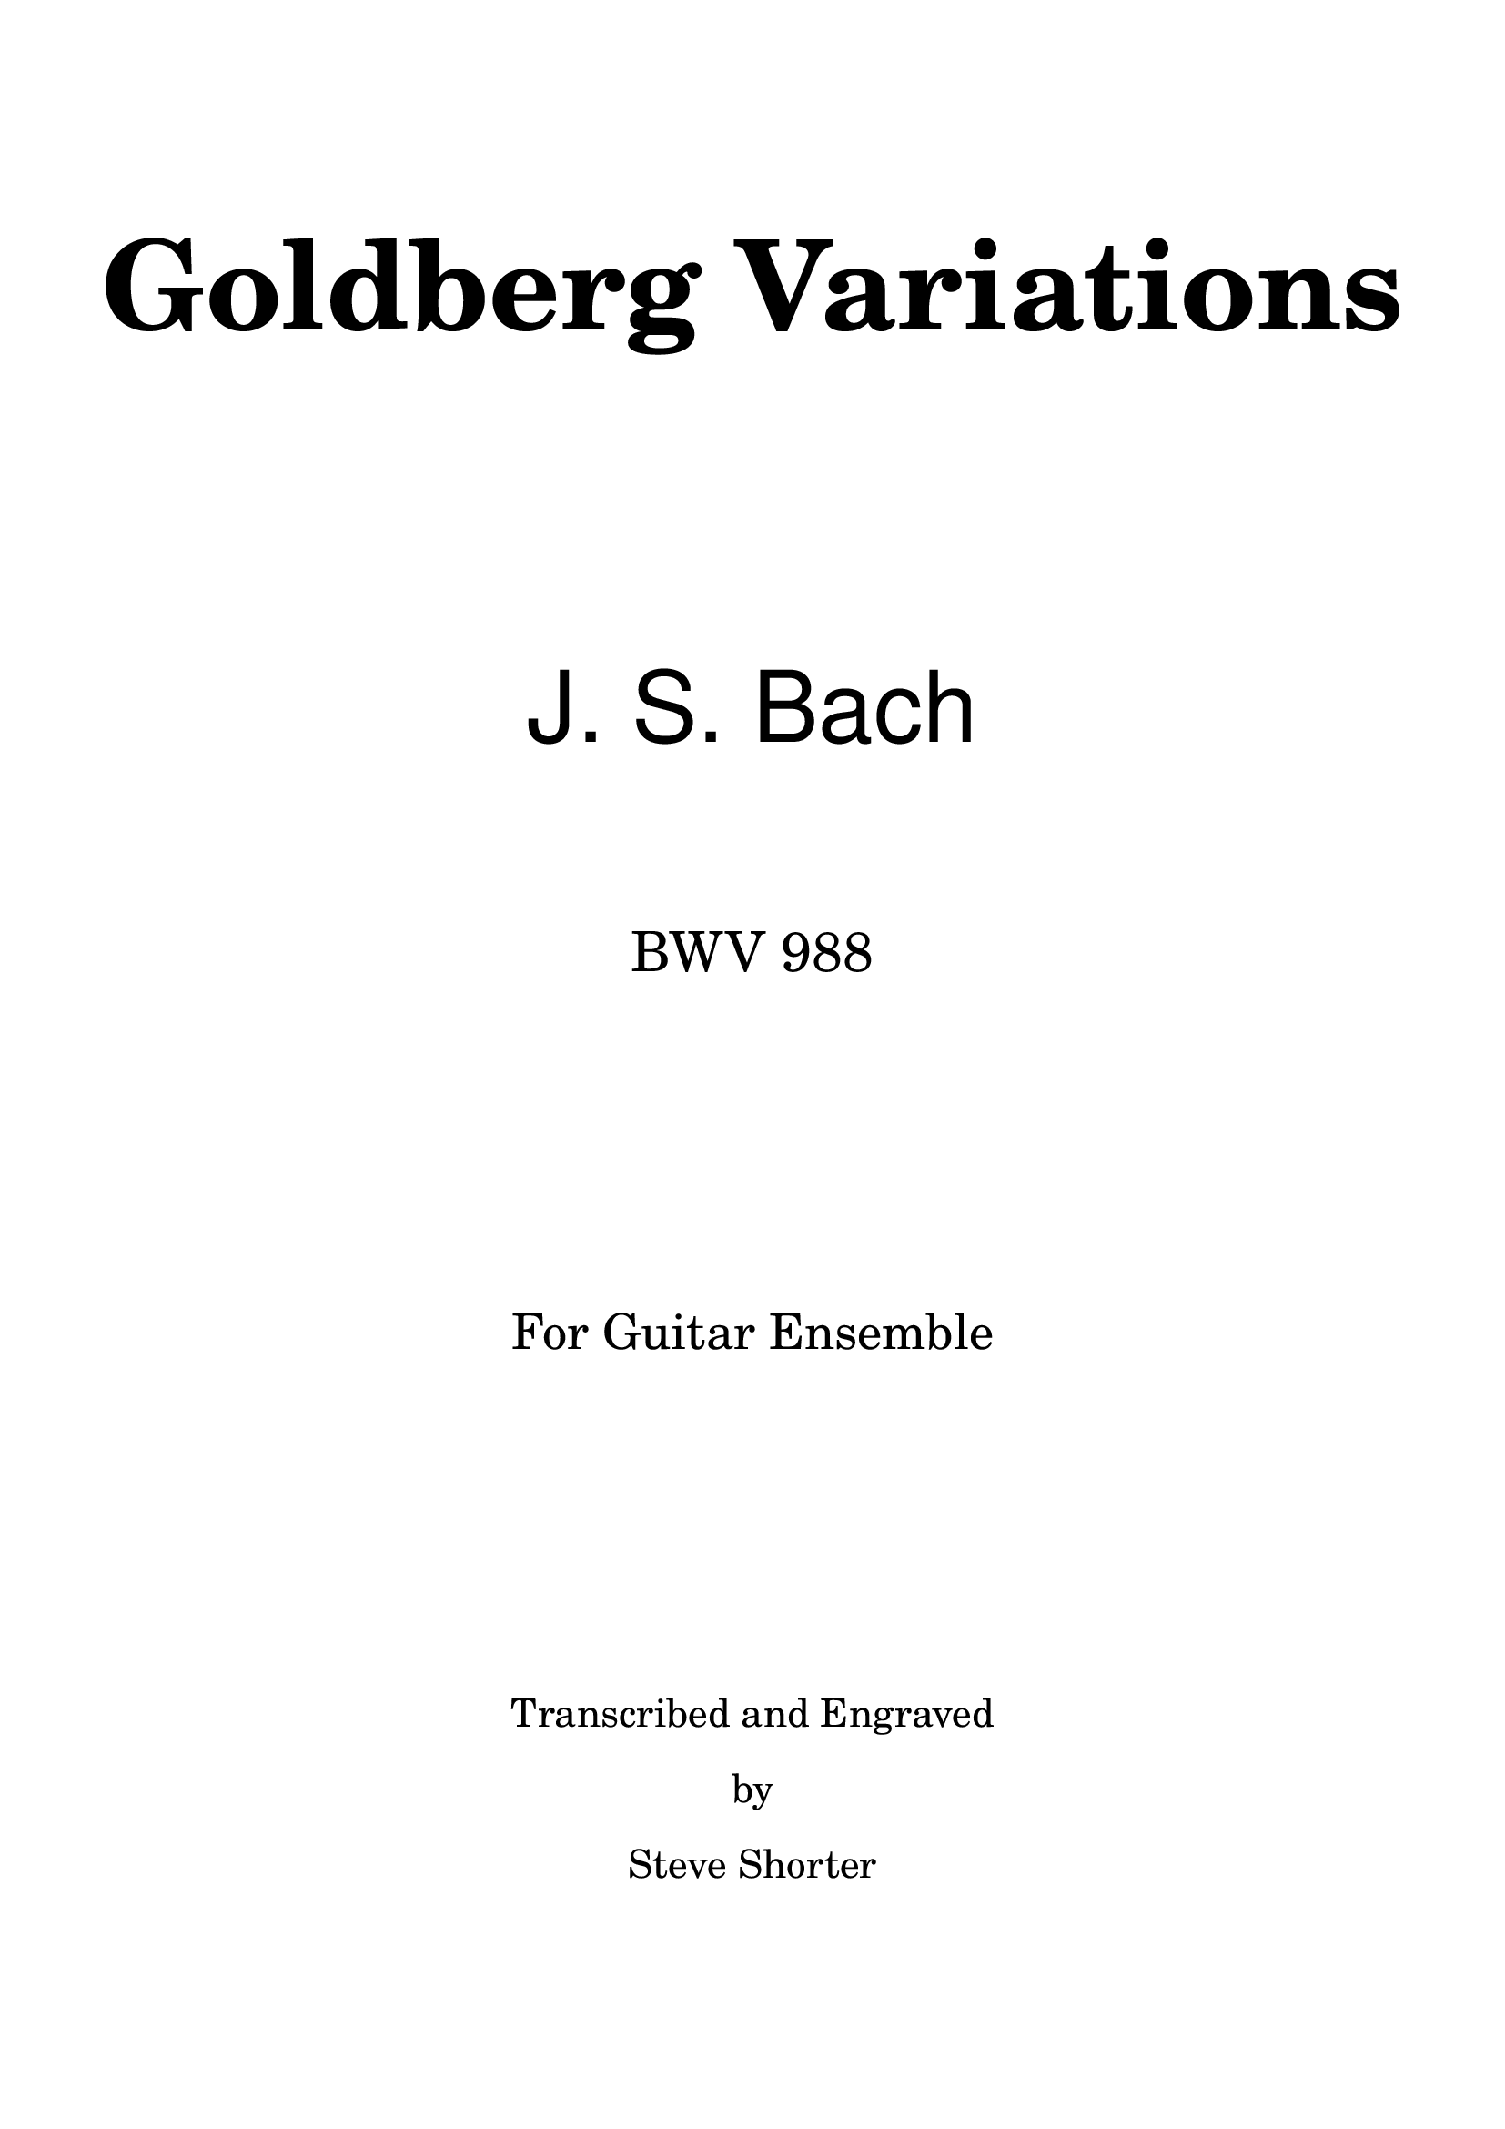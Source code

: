 \version "2.18.0"

\bookpart {

    \paper { print-first-page-number = ##f }

    \header { tagline = "" }


\markup { \fill-line {  \center-column {

    \null
    \null
    \null
    \null
    \null
    \null
    \large \bold \fontsize #12 "Goldberg Variations"
    \null
    \null
    \null
    \null
    \null
    \null
    \null
    \null
    \null
    \sans \fontsize #11 "J. S. Bach"
    \null
    \null
    \null
    \null
    \null
    \fontsize #6 "BWV 988"
    \null
    \null
    \null
    \null
    \null
    \null
    \null
    \null
    \null
    \fontsize #5 "For Guitar Ensemble"
    \null
    \null
    \null
    \null
    \null
    \null
    \null
    \null
    \null
    \fontsize #3 "Transcribed and Engraved"
    \null
    \fontsize #3 "by"
    \null
    \fontsize #3 "Steve Shorter"
    \null
    \null
    \null
    }
  }
}
}


